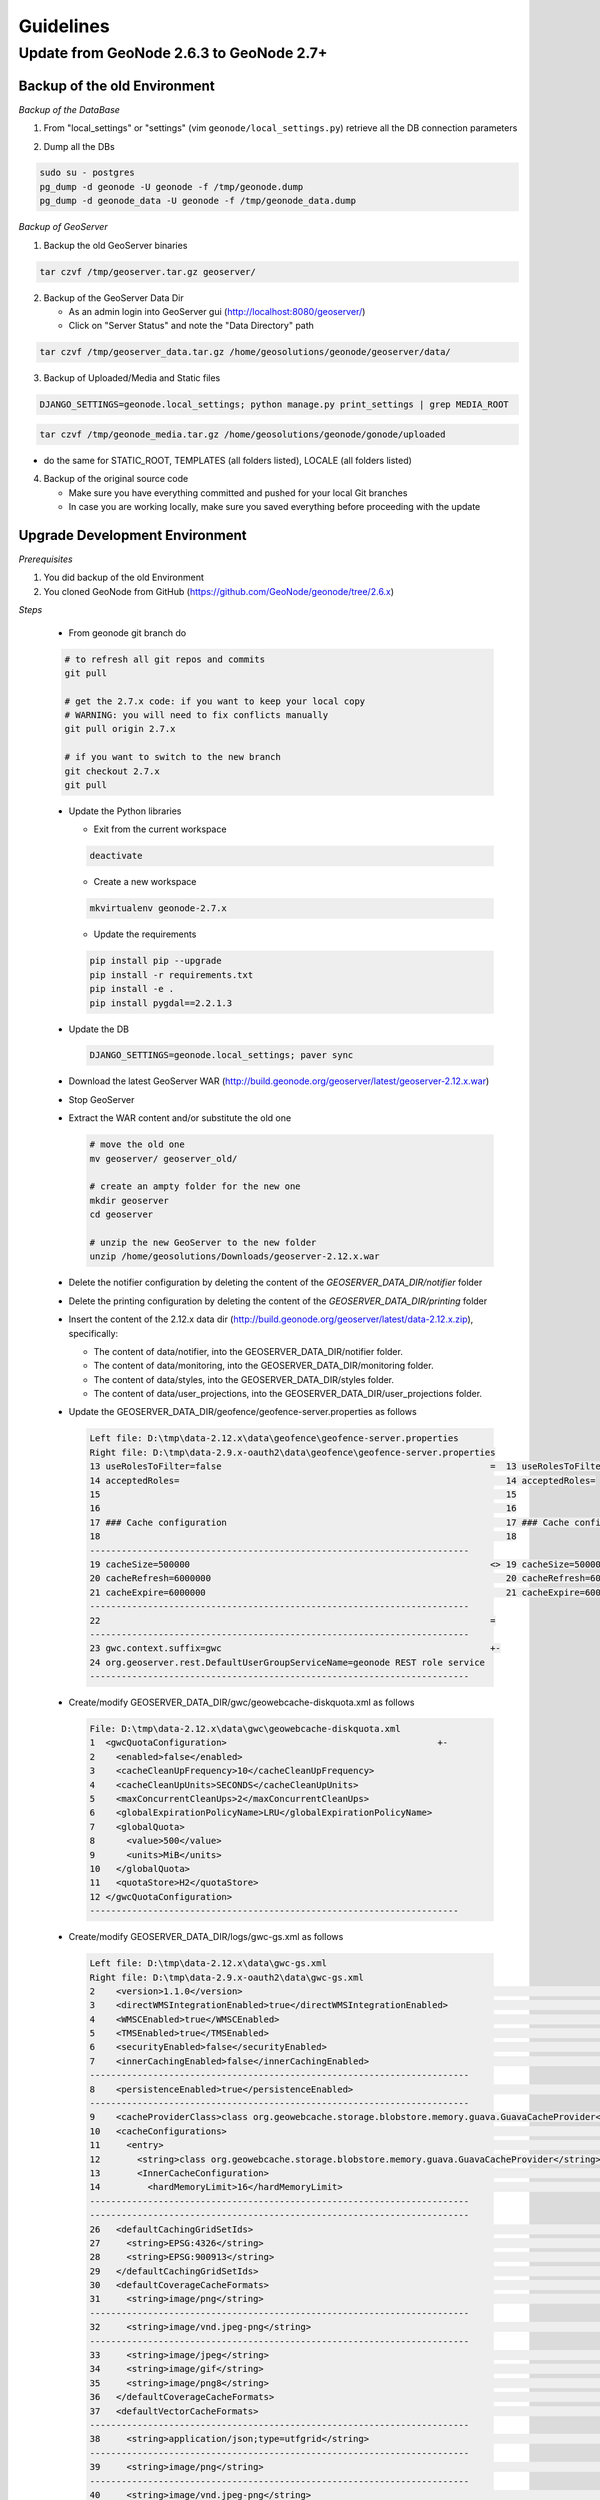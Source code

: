 Guidelines
==========

Update from GeoNode 2.6.3 to GeoNode 2.7+
-----------------------------------------

Backup of the old Environment
^^^^^^^^^^^^^^^^^^^^^^^^^^^^^

*Backup of the DataBase*

1. From "local_settings" or "settings" (vim ``geonode/local_settings.py``) retrieve all the DB connection parameters

.. image:: img/gn_up_0001.png
   :width: 600px

2. Dump all the DBs

.. code-block:: bash

    sudo su - postgres
    pg_dump -d geonode -U geonode -f /tmp/geonode.dump
    pg_dump -d geonode_data -U geonode -f /tmp/geonode_data.dump
   
*Backup of GeoServer*

1. Backup the old GeoServer binaries

.. code-block:: bash

    tar czvf /tmp/geoserver.tar.gz geoserver/
   
2. Backup of the GeoServer Data Dir

   - As an admin login into GeoServer gui (http://localhost:8080/geoserver/)
   - Click on "Server Status" and note the "Data Directory" path
   
.. image:: img/gn_up_0002.png
   :width: 600px

.. code-block:: bash

    tar czvf /tmp/geoserver_data.tar.gz /home/geosolutions/geonode/geoserver/data/
   
3. Backup of Uploaded/Media and Static files

.. code-block:: bash

    DJANGO_SETTINGS=geonode.local_settings; python manage.py print_settings | grep MEDIA_ROOT
   
.. image:: img/gn_up_0003.png
   :width: 600px
   
.. code-block:: bash

    tar czvf /tmp/geonode_media.tar.gz /home/geosolutions/geonode/gonode/uploaded

- do the same for STATIC_ROOT, TEMPLATES (all folders listed), LOCALE (all folders listed)

4. Backup of the original source code

   - Make sure you have everything committed and pushed for your local Git branches
   - In case you are working locally, make sure you saved everything before proceeding with the update
   
Upgrade Development Environment
^^^^^^^^^^^^^^^^^^^^^^^^^^^^^^^

*Prerequisites*

1. You did backup of the old Environment

2. You cloned GeoNode from GitHub (https://github.com/GeoNode/geonode/tree/2.6.x)

*Steps*

    * From geonode git branch do

    .. code-block:: bash
    
          # to refresh all git repos and commits
          git pull
          
          # get the 2.7.x code: if you want to keep your local copy
          # WARNING: you will need to fix conflicts manually
          git pull origin 2.7.x
          
          # if you want to switch to the new branch
          git checkout 2.7.x
          git pull

    * Update the Python libraries

      - Exit from the current workspace
      
      .. code-block:: bash
      
          deactivate
      
      - Create a new workspace
      
      .. code-block:: bash
        
          mkvirtualenv geonode-2.7.x
      
      - Update the requirements
      
      .. code-block:: bash
      
          pip install pip --upgrade
          pip install -r requirements.txt
          pip install -e .
          pip install pygdal==2.2.1.3
        
    * Update the DB
    
      .. code-block:: bash

          DJANGO_SETTINGS=geonode.local_settings; paver sync

    * Download the latest GeoServer WAR (http://build.geonode.org/geoserver/latest/geoserver-2.12.x.war)

      .. image:: img/gn_up_0004.png
         :width: 600px    
    
    * Stop GeoServer
    
    * Extract the WAR content and/or substitute the old one
    
      .. code-block:: bash
      
          # move the old one
          mv geoserver/ geoserver_old/
          
          # create an ampty folder for the new one
          mkdir geoserver
          cd geoserver
          
          # unzip the new GeoServer to the new folder
          unzip /home/geosolutions/Downloads/geoserver-2.12.x.war
      
    * Delete the notifier configuration by deleting the content of the *GEOSERVER_DATA_DIR/notifier* folder
    
    * Delete the printing configuration by deleting the content of the *GEOSERVER_DATA_DIR/printing* folder
    
    * Insert the content of the 2.12.x data dir (http://build.geonode.org/geoserver/latest/data-2.12.x.zip), 
      specifically:
      
      - The content of data/notifier, into the GEOSERVER_DATA_DIR/notifier folder.
      - The content of data/monitoring, into the GEOSERVER_DATA_DIR/monitoring folder.
      - The content of data/styles, into the GEOSERVER_DATA_DIR/styles folder.
      - The content of data/user_projections, into the GEOSERVER_DATA_DIR/user_projections folder.
    
    * Update the GEOSERVER_DATA_DIR/geofence/geofence-server.properties as follows
    
      .. code-block:: diff
      
            Left file: D:\tmp\data-2.12.x\data\geofence\geofence-server.properties
            Right file: D:\tmp\data-2.9.x-oauth2\data\geofence\geofence-server.properties
            13 useRolesToFilter=false                                                   =  13 useRolesToFilter=false
            14 acceptedRoles=                                                              14 acceptedRoles=
            15                                                                             15
            16                                                                             16
            17 ### Cache configuration                                                     17 ### Cache configuration
            18                                                                             18
            ------------------------------------------------------------------------
            19 cacheSize=500000                                                         <> 19 cacheSize=50000
            20 cacheRefresh=6000000                                                        20 cacheRefresh=600000
            21 cacheExpire=6000000                                                         21 cacheExpire=600000
            ------------------------------------------------------------------------
            22                                                                          =
            ------------------------------------------------------------------------
            23 gwc.context.suffix=gwc                                                   +-
            24 org.geoserver.rest.DefaultUserGroupServiceName=geonode REST role service
            ------------------------------------------------------------------------

    * Create/modify GEOSERVER_DATA_DIR/gwc/geowebcache-diskquota.xml as follows
    
      .. code-block:: diff
      
            File: D:\tmp\data-2.12.x\data\gwc\geowebcache-diskquota.xml
            1  <gwcQuotaConfiguration>                                        +-
            2    <enabled>false</enabled>
            3    <cacheCleanUpFrequency>10</cacheCleanUpFrequency>
            4    <cacheCleanUpUnits>SECONDS</cacheCleanUpUnits>
            5    <maxConcurrentCleanUps>2</maxConcurrentCleanUps>
            6    <globalExpirationPolicyName>LRU</globalExpirationPolicyName>
            7    <globalQuota>
            8      <value>500</value>
            9      <units>MiB</units>
            10   </globalQuota>
            11   <quotaStore>H2</quotaStore>
            12 </gwcQuotaConfiguration>
            ----------------------------------------------------------------------

    * Create/modify GEOSERVER_DATA_DIR/logs/gwc-gs.xml as follows
    
      .. code-block:: diff
    
            Left file: D:\tmp\data-2.12.x\data\gwc-gs.xml
            Right file: D:\tmp\data-2.9.x-oauth2\data\gwc-gs.xml
            2    <version>1.1.0</version>                                                                                         =  2    <version>1.1.0</version>
            3    <directWMSIntegrationEnabled>true</directWMSIntegrationEnabled>                                                     3    <directWMSIntegrationEnabled>true</directWMSIntegrationEnabled>
            4    <WMSCEnabled>true</WMSCEnabled>                                                                                     4    <WMSCEnabled>true</WMSCEnabled>
            5    <TMSEnabled>true</TMSEnabled>                                                                                       5    <TMSEnabled>true</TMSEnabled>
            6    <securityEnabled>false</securityEnabled>                                                                            6    <securityEnabled>false</securityEnabled>
            7    <innerCachingEnabled>false</innerCachingEnabled>                                                                    7    <innerCachingEnabled>false</innerCachingEnabled>
            ------------------------------------------------------------------------
            8    <persistenceEnabled>true</persistenceEnabled>                                                                    <> 8    <persistenceEnabled>false</persistenceEnabled>
            ------------------------------------------------------------------------
            9    <cacheProviderClass>class org.geowebcache.storage.blobstore.memory.guava.GuavaCacheProvider</cacheProviderClass> =  9    <cacheProviderClass>class org.geowebcache.storage.blobstore.memory.guava.GuavaCacheProvider</cacheProviderClass>
            10   <cacheConfigurations>                                                                                               10   <cacheConfigurations>
            11     <entry>                                                                                                           11     <entry>
            12       <string>class org.geowebcache.storage.blobstore.memory.guava.GuavaCacheProvider</string>                        12       <string>class org.geowebcache.storage.blobstore.memory.guava.GuavaCacheProvider</string>
            13       <InnerCacheConfiguration>                                                                                       13       <InnerCacheConfiguration>
            14         <hardMemoryLimit>16</hardMemoryLimit>                                                                         14         <hardMemoryLimit>16</hardMemoryLimit>
            ------------------------------------------------------------------------
            ------------------------------------------------------------------------
            26   <defaultCachingGridSetIds>                                                                                       =  26   <defaultCachingGridSetIds>
            27     <string>EPSG:4326</string>                                                                                        27     <string>EPSG:4326</string>
            28     <string>EPSG:900913</string>                                                                                      28     <string>EPSG:900913</string>
            29   </defaultCachingGridSetIds>                                                                                         29   </defaultCachingGridSetIds>
            30   <defaultCoverageCacheFormats>                                                                                       30   <defaultCoverageCacheFormats>
            31     <string>image/png</string>                                                                                        31     <string>image/png</string>
            ------------------------------------------------------------------------
            32     <string>image/vnd.jpeg-png</string>                                                                            +-
            ------------------------------------------------------------------------
            33     <string>image/jpeg</string>                                                                                    =  32     <string>image/jpeg</string>
            34     <string>image/gif</string>                                                                                        33     <string>image/gif</string>
            35     <string>image/png8</string>                                                                                       34     <string>image/png8</string>
            36   </defaultCoverageCacheFormats>                                                                                      35   </defaultCoverageCacheFormats>
            37   <defaultVectorCacheFormats>                                                                                         36   <defaultVectorCacheFormats>
            ------------------------------------------------------------------------
            38     <string>application/json;type=utfgrid</string>                                                                 +-
            ------------------------------------------------------------------------
            39     <string>image/png</string>                                                                                     =  37     <string>image/png</string>
            ------------------------------------------------------------------------
            40     <string>image/vnd.jpeg-png</string>                                                                            +-
            ------------------------------------------------------------------------
            41     <string>image/jpeg</string>                                                                                    =  38     <string>image/jpeg</string>
            42     <string>image/gif</string>                                                                                        39     <string>image/gif</string>
            43     <string>image/png8</string>                                                                                       40     <string>image/png8</string>
            44   </defaultVectorCacheFormats>                                                                                        41   </defaultVectorCacheFormats>
            45   <defaultOtherCacheFormats>                                                                                          42   <defaultOtherCacheFormats>
            46     <string>image/png</string>                                                                                        43     <string>image/png</string>
            ------------------------------------------------------------------------
                                                                                                                                  -+ 44     <string>image/jpeg</string>
                                                                                                                                     45     <string>image/gif</string>
                                                                                                                                     46     <string>image/png8</string>
            ------------------------------------------------------------------------
            47   </defaultOtherCacheFormats>                                                                                      =  47   </defaultOtherCacheFormats>
            48 </GeoServerGWCConfig>                                                                                                 48 </GeoServerGWCConfig>
            ------------------------------------------------------------------------

    
    * Create/modify GEOSERVER_DATA_DIR/logs/QUIET_LOGGING.properties as follows
    
      .. code-block:: python
    
            ## This log4j configuration file needs to stay here, and is used as the default logging setup
            ## during data_dir upgrades and in case the chosen logging config isn't available.
            ##
            ## As GeoTools uses java.util.logging logging instead of log4j, GeoServer makes
            ## the following mappings to adjust the log4j levels specified in this file to
            ## the GeoTools logging system:
            ##
            ## Log4J Level          java.util.logging Level
            ## --------------------------------------------
            ## ALL                   FINEST
            ## TRACE                 FINER
            ## DEBUG                 FINE (includes CONFIG)
            ## INFO                  INFO
            ## ERROR/ERROR            ERRORING
            ## ERROR                 SEVERE
            ## OFF                   OFF

            log4j.rootLogger=OFF, stdout

            log4j.appender.stdout=org.apache.log4j.ConsoleAppender
            log4j.appender.stdout.layout=org.apache.log4j.PatternLayout
            log4j.appender.stdout.layout.ConversionPattern=%d{dd MMM HH:mm:ss} %p [%c{2}] - %m%n
        
    * Create/modify GEOSERVER_DATA_DIR/logs/TEST_LOGGING.properties as follows
    
      .. code-block:: python
    
            ## This log4j configuration file needs to stay here, and is used as the default logging setup
            ## during data_dir upgrades and in case the chosen logging config isn't available.
            ##
            ## As GeoTools uses java.util.logging logging instead of log4j, GeoServer makes
            ## the following mappings to adjust the log4j levels specified in this file to
            ## the GeoTools logging system:
            ##
            ## Log4J Level          java.util.logging Level
            ## --------------------------------------------
            ## ALL                   FINEST
            ## TRACE                 FINER
            ## DEBUG                 FINE (includes CONFIG)
            ## INFO                  INFO
            ## ERROR/ERROR            ERRORING
            ## ERROR                 SEVERE
            ## OFF                   OFF

            log4j.rootLogger=ERROR, stdout

            log4j.appender.stdout=org.apache.log4j.ConsoleAppender
            log4j.appender.stdout.layout=org.apache.log4j.PatternLayout
            log4j.appender.stdout.layout.ConversionPattern=%d{dd MMM HH:mm:ss} %p [%c{2}] - %m%n

            GEOTOOLS_DEVELOPER_LOGGING.properties

            log4j.category.org.geotools=ERROR
            log4j.category.org.geotools.factory=ERROR
            log4j.category.org.geoserver=ERROR
            log4j.category.org.vfny.geoserver=ERROR

            log4j.category.org.springframework=ERROR

            # wicket tester
            log4j.category.org.apache.wicket.util.tester=INFO
        
    * Delete old security configuration files, in particular delete the following folders:
    
      .. code-block:: bash
      
            - GEOSERVER_DATA_DIR/security/auth/geonodeAuthProvider
            - GEOSERVER_DATA_DIR/security/filter/geonodeAnonymousFilter
            - GEOSERVER_DATA_DIR/security/filter/geonodeCookieFilter
        
    * Update/modify the GEOSERVER_DATA_DIR/security as follows
    
        - ./filter/geonode-oauth2/config.xml
        
            .. code-block:: diff
        
                Left file: D:\tmp\data-2.12.x\data\security\filter\geonode-oauth2\config.xml
                Right file: D:\tmp\data-2.9.x-oauth2\data\security\filter\geonode-oauth2\config.xml
                17   <!-- GeoServer Public URL -->                                                                                                                                    17   <!-- GeoServer Public URL -->
                ------------------------------------------------------------------------
                18   <redirectUri>http://localhost:8080/geoserver/index.html</redirectUri>                                                                                         <> 18   <redirectUri>http://localhost:8080/geoserver</redirectUri>
                ------------------------------------------------------------------------

        - ./role/geonode REST role service/config.xml
        
            .. code-block:: diff
        
                Left file: D:\tmp\data-2.12.x\data\security\role\geonode REST role service\config.xml
                Right file: D:\tmp\data-2.9.x-oauth2\data\security\role\geonode REST role service\config.xml
                12   <adminRoleJSONPath>$.adminRole</adminRoleJSONPath>                                       13   <adminRoleJSONPath>$.adminRole</adminRoleJSONPath>
                ------------------------------------------------------------------------
                13   <usersJSONPath>$.users[?(@.username==&apos;${username}&apos;)].groups</usersJSONPath> <> 14   <usersJSONPath>$.users[0].groups</usersJSONPath>
                14   <cacheConcurrencyLevel>4</cacheConcurrencyLevel>
                15   <cacheMaximumSize>60000</cacheMaximumSize>
                16   <cacheExpirationTime>60000</cacheExpirationTime>
                ------------------------------------------------------------------------
                17 </authKeyRESTRoleService>                                                               =  15 </authKeyRESTRoleService>
                ------------------------------------------------------------------------

        - ./config.xml
        
            .. code-block:: diff
            
                Left file: D:\tmp\data-2.12.x\data\security\config.xml
                Right file: D:\tmp\data-2.9.x-oauth2\data\security\config.xml
                                                                                                                                                                                                                                                                                               -+ 2    <roleServiceName>geonode REST role service</roleServiceName>
                ------------------------------------------------------------------------
                ------------------------------------------------------------------------
                27     <filters name="gwc" class="org.geoserver.security.ServiceLoginFilterChain" interceptorName="restInterceptor" exceptionTranslationName="exception" path="/gwc/**" disabled="false" allowSessionCreation="false" ssl="false" matchHTTPMethod="false">                     <> 28     <filters name="gwc" class="org.geoserver.security.ServiceLoginFilterChain" interceptorName="restInterceptor" exceptionTranslationName="exception" path="/gwc/rest/**" disabled="false" allowSessionCreation="false" ssl="false" matchHTTPMethod="false">
                ------------------------------------------------------------------------
                ------------------------------------------------------------------------
                30       <filter>anonymous</filter>                                                                                                                                                                                                                                            +-
                31     </filters>
                32     <filters name="geofence-rest" class="org.geoserver.security.ServiceLoginFilterChain" interceptorName="restInterceptor" exceptionTranslationName="exception" path="/geofence/rest/**" disabled="false" allowSessionCreation="false" ssl="false" matchHTTPMethod="false">
                33       <filter>basic</filter>
                34       <filter>geonode-oauth2</filter>
                35       <filter>anonymous</filter>
                36     </filters>
                37     <filters name="geofence" class="org.geoserver.security.ServiceLoginFilterChain" interceptorName="interceptor" exceptionTranslationName="exception" path="/geofence/**" disabled="false" allowSessionCreation="false" ssl="false" matchHTTPMethod="false">
                38       <filter>basic</filter>
                39       <filter>geonode-oauth2</filter>
                40       <filter>anonymous</filter>
                ------------------------------------------------------------------------
                ------------------------------------------------------------------------
                52   <bruteForcePrevention>                                                                                                                                                                                                                                                    +-
                53     <enabled>true</enabled>
                54     <minDelaySeconds>1</minDelaySeconds>
                55     <maxDelaySeconds>5</maxDelaySeconds>
                56     <maxBlockedThreads>100</maxBlockedThreads>
                57     <whitelistedMasks>
                58       <string>127.0.0.1</string>
                59     </whitelistedMasks>
                60   </bruteForcePrevention>
                ------------------------------------------------------------------------

        - ./rest.properties
        
            .. code-block:: diff
        
                Left file: D:\tmp\data-2.12.x\data\security\rest.properties
                Right file: D:\tmp\data-2.9.x-oauth2\data\security\rest.properties
                ------------------------------------------------------------------------
                18 /rest/monitor/*;GET=ROLE_ADMINISTRATOR                                                             +-
                19 /geofence/rest/*;GET,POST,DELETE,PUT=ROLE_ADMINISTRATOR
                ------------------------------------------------------------------------
                ------------------------------------------------------------------------
                21 /**;POST,DELETE,PUT=ROLE_AUTHENTICATED                                                             <> 4 /**;POST,DELETE,PUT=ROLE_ADMINISTRATOR
                ------------------------------------------------------------------------
    
    .. note:: In case of dubts you can always try to do a "diff" between your old GEOSERVER_DATA_DIR and http://build.geonode.org/geoserver/latest/data-2.12.x.zip
    
    * Update/tweak GeoNode settings.py
    
        - Add LOGIN_REDIRECT_URL
        
            .. code-block:: python
        
                LOGIN_REDIRECT_URL = '/'
        
        - Modify INSTALLED_APPS as follows
        
            .. code-block:: diff

                Left file: D:\work\code\python\geonode\geonode-2.7.x\geonode\settings.py
                Right file: D:\work\code\python\geonode\geonode-2.6.x\geonode\settings.py
                281     # GeoServer Apps                                  =  269     # GeoServer Apps
                282     # Geoserver needs to come last because               270     # Geoserver needs to come last because
                283     # it's signals may rely on other apps' signals.      271     # it's signals may rely on other apps' signals.
                284     'geonode.geoserver',                                 272     'geonode.geoserver',
                285     'geonode.upload',                                    273     'geonode.upload',
                286     'geonode.tasks',                                     274     'geonode.tasks',
                ------------------------------------------------------------------------
                287     'geonode.messaging',                              +-
                ------------------------------------------------------------------------
                288                                                       =  275
                289 )                                                        276 )
                290                                                          277
                291 GEONODE_CONTRIB_APPS = (                                 278 GEONODE_CONTRIB_APPS = (
                292     # GeoNode Contrib Apps                               279     # GeoNode Contrib Apps
                ------------------------------------------------------------------------
                293     # 'geonode.contrib.dynamic',                      <> 280     'geonode.contrib.dynamic',
                294     # 'geonode.contrib.exif',                            281     'geonode.contrib.exif',
                295     # 'geonode.contrib.favorite',                        282     'geonode.contrib.favorite',
                296     # 'geonode.contrib.geogig',                          283     'geonode.contrib.geogig',
                297     # 'geonode.contrib.geosites',                        284     'geonode.contrib.geosites',
                298     # 'geonode.contrib.nlp',                             285     'geonode.contrib.nlp',
                299     # 'geonode.contrib.slack',                           286     'geonode.contrib.slack',
                ------------------------------------------------------------------------
                300     # 'geonode.contrib.createlayer',                  =
                301     # 'geonode.contrib.datastore_shards',
                ------------------------------------------------------------------------
                302     'geonode.contrib.metadataxsl',                    <> 287     'geonode.contrib.metadataxsl'
                303     'geonode.contrib.api_basemaps',
                304     'geonode.contrib.ows_api',
                ------------------------------------------------------------------------
                305 )                                                     =  288 )
                306                                                          289
                307 # Uncomment the following line to enable contrib apps    290 # Uncomment the following line to enable contrib apps
                ------------------------------------------------------------------------
                308 GEONODE_APPS = GEONODE_CONTRIB_APPS + GEONODE_APPS    <> 291 # GEONODE_APPS = GEONODE_APPS + GEONODE_CONTRIB_APPS
                ------------------------------------------------------------------------
                309                                                       =  292
                310 INSTALLED_APPS = (                                       293 INSTALLED_APPS = (
                311                                                          294
                312     'modeltranslation',                                  295     'modeltranslation',
                313                                                          296
                314     # Boostrap admin theme                               297     # Boostrap admin theme
                ------------------------------------------------------------------------
                ------------------------------------------------------------------------
                334     'taggit',                                         =  317     'taggit',
                335     'treebeard',                                         318     'treebeard',
                336     'friendlytagloader',                                 319     'friendlytagloader',
                337     'geoexplorer',                                       320     'geoexplorer',
                338     'leaflet',                                           321     'leaflet',
                339     'django_extensions',                                 322     'django_extensions',
                ------------------------------------------------------------------------
                340     'django_basic_auth',                              <> 323     #'geonode-client',
                ------------------------------------------------------------------------
                341     # 'haystack',                                     =  324     # 'haystack',
                342     'autocomplete_light',                                325     'autocomplete_light',
                343     'mptt',                                              326     'mptt',
                344     # 'modeltranslation',                                327     # 'modeltranslation',
                345     # 'djkombu',                                         328     # 'djkombu',
                ------------------------------------------------------------------------
                346     # 'djcelery',                                     <> 329     'djcelery',
                ------------------------------------------------------------------------
                347     # 'kombu.transport.django',                       =  330     # 'kombu.transport.django',
                348
                349     'storages',                                          331     'storages',
                ------------------------------------------------------------------------
                350     'floppyforms',                                    +-
                ------------------------------------------------------------------------
                351                                                       =  332
                352     # Theme                                              333     # Theme
                ------------------------------------------------------------------------
                                                                          -+ 334     "pinax_theme_bootstrap_account",
                ------------------------------------------------------------------------
                353     "pinax_theme_bootstrap",                          =  335     "pinax_theme_bootstrap",
                354     'django_forms_bootstrap',                            336     'django_forms_bootstrap',
                355                                                          337
                356     # Social                                             338     # Social
                357     'account',                                           339     'account',
                358     'avatar',                                            340     'avatar',
                ------------------------------------------------------------------------
                ------------------------------------------------------------------------
                364     'actstream',                                      =  345     'actstream',
                365     'user_messages',                                     346     'user_messages',
                366     'tastypie',                                          347     'tastypie',
                367     'polymorphic',                                       348     'polymorphic',
                368     'guardian',                                          349     'guardian',
                369     'oauth2_provider',                                   350     'oauth2_provider',
                ------------------------------------------------------------------------
                370     'corsheaders',                                    +-
                ------------------------------------------------------------------------
                371                                                       =  351
                ------------------------------------------------------------------------
                372     'invitations',                                    +-
                ------------------------------------------------------------------------
                373 ) + GEONODE_APPS                                      =  352 ) + GEONODE_APPS
                ------------------------------------------------------------------------

        - Add MONITORING flags as follows
        
            .. code-block:: python
            
                MONITORING_ENABLED = False

                # how long monitoring data should be stored
                MONITORING_DATA_TTL = timedelta(days=7)

                # this will disable csrf check for notification config views,
                # use with caution - for dev purpose only
                MONITORING_DISABLE_CSRF = False
            
        - Update LOGGING handlers as follows
        
            .. code-block:: diff
            
                Left file: D:\work\code\python\geonode\geonode-2.7.x\geonode\settings.py
                Right file: D:\work\code\python\geonode\geonode-2.6.x\geonode\settings.py
                396     'filters': {                                          =  366     'filters': {
                397         'require_debug_false': {                             367         'require_debug_false': {
                398             '()': 'django.utils.log.RequireDebugFalse'       368             '()': 'django.utils.log.RequireDebugFalse'
                399         }                                                    369         }
                400     },                                                       370     },
                401     'handlers': {                                            371     'handlers': {
                ------------------------------------------------------------------------
                                                                              -+ 372         'null': {
                                                                                 373             'level': 'ERROR',
                                                                                 374             'class': 'django.utils.log.NullHandler',
                                                                                 375         },
                ------------------------------------------------------------------------
                402         'console': {                                      =  376         'console': {
                403             'level': 'ERROR',                                377             'level': 'ERROR',
                404             'class': 'logging.StreamHandler',                378             'class': 'logging.StreamHandler',
                405             'formatter': 'simple'                            379             'formatter': 'simple'
                406         },                                                   380         },
                407         'mail_admins': {                                     381         'mail_admins': {
                ------------------------------------------------------------------------
                ------------------------------------------------------------------------
                410         }                                                 =  384         }
                411     },                                                       385     },
                412     "loggers": {                                             386     "loggers": {
                413         "django": {                                          387         "django": {
                414             "handlers": ["console"], "level": "ERROR", },    388             "handlers": ["console"], "level": "ERROR", },
                415         "geonode": {                                         389         "geonode": {
                ------------------------------------------------------------------------
                416             "handlers": ["console"], "level": "ERROR", }, +-
                417         "geonode.qgis_server": {
                ------------------------------------------------------------------------
                418             "handlers": ["console"], "level": "ERROR", }, =  390             "handlers": ["console"], "level": "ERROR", },
                419         "gsconfig.catalog": {                                391         "gsconfig.catalog": {
                420             "handlers": ["console"], "level": "ERROR", },    392             "handlers": ["console"], "level": "ERROR", },
                421         "owslib": {                                          393         "owslib": {
                422             "handlers": ["console"], "level": "ERROR", },    394             "handlers": ["console"], "level": "ERROR", },
                423         "pycsw": {                                           395         "pycsw": {
                424             "handlers": ["console"], "level": "ERROR", },    396             "handlers": ["console"], "level": "ERROR", },
                425     },                                                       397     },
                426 }                                                            398 }
                ------------------------------------------------------------------------

        - Update MIDDLEWARE and SECURITY flags as follows
        
            .. code-block:: diff
        
                Left file: D:\work\code\python\geonode\geonode-2.7.x\geonode\settings.py
                Right file: D:\work\code\python\geonode\geonode-2.6.x\geonode\settings.py
                458 MIDDLEWARE_CLASSES = (                                                          =  430 MIDDLEWARE_CLASSES = (
                ------------------------------------------------------------------------
                459     'corsheaders.middleware.CorsMiddleware',                                    +-
                ------------------------------------------------------------------------
                460     'django.middleware.common.CommonMiddleware',                                =  431     'django.middleware.common.CommonMiddleware',
                461     'django.contrib.sessions.middleware.SessionMiddleware',                        432     'django.contrib.sessions.middleware.SessionMiddleware',
                462     'django.contrib.messages.middleware.MessageMiddleware',                        433     'django.contrib.messages.middleware.MessageMiddleware',
                463                                                                                    434
                464     # The setting below makes it possible to serve different languages per         435     # The setting below makes it possible to serve different languages per
                465     # user depending on things like headers in HTTP requests.                      436     # user depending on things like headers in HTTP requests.
                ------------------------------------------------------------------------
                ------------------------------------------------------------------------
                467     'pagination.middleware.PaginationMiddleware',                               =  438     'pagination.middleware.PaginationMiddleware',
                468     'django.middleware.csrf.CsrfViewMiddleware',                                   439     'django.middleware.csrf.CsrfViewMiddleware',
                469     'django.contrib.auth.middleware.AuthenticationMiddleware',                     440     'django.contrib.auth.middleware.AuthenticationMiddleware',
                470     'django.middleware.clickjacking.XFrameOptionsMiddleware',                      441     'django.middleware.clickjacking.XFrameOptionsMiddleware',
                471                                                                                    442
                472     # Security settings
                ------------------------------------------------------------------------
                473     'django.middleware.security.SecurityMiddleware',                            +-
                ------------------------------------------------------------------------
                474                                                                                 =
                475     # This middleware allows to print private layers for the users that have       443     # This middleware allows to print private layers for the users that have
                476     # the permissions to view them.                                                444     # the permissions to view them.
                477     # It sets temporary the involved layers as public before restoring the         445     # It sets temporary the involved layers as public before restoring the
                478     # permissions.                                                                 446     # permissions.
                479     # Beware that for few seconds the involved layers are public there could be    447     # Beware that for few seconds the involved layers are public there could be
                ------------------------------------------------------------------------
                ------------------------------------------------------------------------
                485     # django-oauth-toolkit.                                                     =
                486     'django.contrib.auth.middleware.SessionAuthenticationMiddleware',              453     'django.contrib.auth.middleware.SessionAuthenticationMiddleware',
                487     'oauth2_provider.middleware.OAuth2TokenMiddleware',                            454     'oauth2_provider.middleware.OAuth2TokenMiddleware',
                488 )                                                                                  455 )
                489                                                                                    456
                490 # Security stuff
                ------------------------------------------------------------------------
                491 MIDDLEWARE_CLASSES += ('django.middleware.security.SecurityMiddleware',)        +-
                492 SESSION_COOKIE_SECURE = False
                493 CSRF_COOKIE_SECURE = False
                494 CSRF_COOKIE_HTTPONLY = False
                495 X_FRAME_OPTIONS = 'DENY'
                496 SECURE_CONTENT_TYPE_NOSNIFF = True
                497 SECURE_BROWSER_XSS_FILTER = True
                498 SECURE_SSL_REDIRECT = False
                499 SECURE_HSTS_SECONDS = 3600
                500 SECURE_HSTS_INCLUDE_SUBDOMAINS = True
                ------------------------------------------------------------------------
                501                                                                                 =  457
                502 # Replacement of default authentication backend in order to support                458 # Replacement of default authentication backend in order to support
                503 # permissions per object.                                                          459 # permissions per object.
                504 AUTHENTICATION_BACKENDS = (                                                        460 AUTHENTICATION_BACKENDS = (
                505     'oauth2_provider.backends.OAuth2Backend',                                      461     'oauth2_provider.backends.OAuth2Backend',
                506     'django.contrib.auth.backends.ModelBackend',                                   462     'django.contrib.auth.backends.ModelBackend',
                ------------------------------------------------------------------------
                ------------------------------------------------------------------------
                529 # Whether the uplaoded resources should be public and downloadable by default   =  485 # Whether the uplaoded resources should be public and downloadable by default
                530 # or not                                                                           486 # or not
                531 DEFAULT_ANONYMOUS_VIEW_PERMISSION = strtobool(                                     487 DEFAULT_ANONYMOUS_VIEW_PERMISSION = strtobool(
                532     os.getenv('DEFAULT_ANONYMOUS_VIEW_PERMISSION', 'True')                         488     os.getenv('DEFAULT_ANONYMOUS_VIEW_PERMISSION', 'True')
                533 )                                                                                  489 )
                534 DEFAULT_ANONYMOUS_DOWNLOAD_PERMISSION = strtobool(                                 490 DEFAULT_ANONYMOUS_DOWNLOAD_PERMISSION = strtobool(
                ------------------------------------------------------------------------
                535     os.getenv('DEFAULT_ANONYMOUS_DOWNLOAD_PERMISSION', 'True')                  <> 491     os.getenv('DEFAULT_ANONYMOUS_VIEW_PERMISSION', 'True')
                ------------------------------------------------------------------------
                536 )                                                                               =  492 )
                537                                                                                    493
                538 #                                                                                  494 #
                539 # Settings for default search size                                                 495 # Settings for default search size
                540 #                                                                                  496 #
                541 DEFAULT_SEARCH_SIZE = int(os.getenv('DEFAULT_SEARCH_SIZE', '10'))                  497 DEFAULT_SEARCH_SIZE = int(os.getenv('DEFAULT_SEARCH_SIZE', '10'))
                ------------------------------------------------------------------------
                ------------------------------------------------------------------------
                565     'USE_JSONFIELD': True,                                                      =  521     'USE_JSONFIELD': True,
                566     'GFK_FETCH_DEPTH': 1,                                                          522     'GFK_FETCH_DEPTH': 1,
                567 }                                                                                  523 }
                568                                                                                    524
                569
                570 # prevent signing up by default                                                    525 # Settings for Social Apps
                ------------------------------------------------------------------------
                571 ACCOUNT_OPEN_SIGNUP = True                                                      <> 526 REGISTRATION_OPEN = strtobool(os.getenv('REGISTRATION_OPEN', 'False'))
                ------------------------------------------------------------------------
                572                                                                                 =
                573 ACCOUNT_EMAIL_CONFIRMATION_EMAIL = strtobool(                                      527 ACCOUNT_EMAIL_CONFIRMATION_EMAIL = strtobool(
                574     os.getenv('ACCOUNT_EMAIL_CONFIRMATION_EMAIL', 'False')                         528     os.getenv('ACCOUNT_EMAIL_CONFIRMATION_EMAIL', 'False')
                575 )                                                                                  529 )
                576 ACCOUNT_EMAIL_CONFIRMATION_REQUIRED = strtobool(                                   530 ACCOUNT_EMAIL_CONFIRMATION_REQUIRED = strtobool(
                577     os.getenv('ACCOUNT_EMAIL_CONFIRMATION_REQUIRED', 'False')                      531     os.getenv('ACCOUNT_EMAIL_CONFIRMATION_REQUIRED', 'False')
                578 )                                                                                  532 )
                579 ACCOUNT_APPROVAL_REQUIRED = strtobool(                                             533 ACCOUNT_APPROVAL_REQUIRED = strtobool(
                580     os.getenv('ACCOUNT_APPROVAL_REQUIRED', 'False')                                534     os.getenv('ACCOUNT_APPROVAL_REQUIRED', 'False')
                581 )                                                                                  535 )
                ------------------------------------------------------------------------

        - Update the Uploader Settings as follows
        
            .. code-block:: python
                
                UPLOADER = {
                    'BACKEND': 'geonode.rest',
                    'OPTIONS': {
                        'TIME_ENABLED': False,
                        'MOSAIC_ENABLED': False,
                        'GEOGIG_ENABLED': False,
                    },
                    'SUPPORTED_CRS': [
                        'EPSG:4326',
                        'EPSG:3785',
                        'EPSG:3857',
                        'EPSG:900913',
                        'EPSG:32647',
                        'EPSG:32736'
                    ],
                    'SUPPORTED_EXT': [
                        '.shp',
                        '.csv',
                        '.kml',
                        '.kmz',
                        '.json',
                        '.geojson',
                        '.tif',
                        '.tiff',
                        '.geotiff',
                        '.gml',
                        '.xml'
                    ]
                }
        
        - Update/modify NOTIFICATIONS settings as follows
        
            .. code-block:: diff
        
                Left file: D:\work\code\python\geonode\geonode-2.7.x\geonode\settings.py
                Right file: D:\work\code\python\geonode\geonode-2.6.x\geonode\settings.py
                1099 # notification settings                                            =
                ------------------------------------------------------------------------
                1100 NOTIFICATION_ENABLED = True or TEST                                +-
                1101 PINAX_NOTIFICATIONS_LANGUAGE_MODEL = "account.Account"
                ------------------------------------------------------------------------
                1102                                                                    =
                1103 # notifications backends
                ------------------------------------------------------------------------
                1104 _EMAIL_BACKEND = "pinax.notifications.backends.email.EmailBackend" +-
                1105 PINAX_NOTIFICATIONS_BACKENDS = [
                1106     ("email", _EMAIL_BACKEND),
                1107 ]
                ------------------------------------------------------------------------
                1108                                                                    =
                1109 # Queue non-blocking notifications.                                   969 # Queue non-blocking notifications.
                ------------------------------------------------------------------------
                1110 PINAX_NOTIFICATIONS_QUEUE_ALL = False                              <> 970 NOTIFICATION_QUEUE_ALL = False
                1111 PINAX_NOTIFICATIONS_LOCK_WAIT_TIMEOUT = -1
                ------------------------------------------------------------------------
                1112                                                                    =  971
                1113 # explicitly define NOTIFICATION_LOCK_LOCATION
                1114 # NOTIFICATION_LOCK_LOCATION = <path>
                1115
                1116 # pinax.notifications
                1117 # or notification                                                     972 # notification settings
                ------------------------------------------------------------------------
                1118 NOTIFICATIONS_MODULE = 'pinax.notifications'                       <> 973 NOTIFICATION_LANGUAGE_MODULE = "account.Account"
                ------------------------------------------------------------------------
                1119                                                                    =
                1120 # set to true to have multiple recipients in /message/create/
                ------------------------------------------------------------------------
                1121 USER_MESSAGES_ALLOW_MULTIPLE_RECIPIENTS = False                    +-
                ------------------------------------------------------------------------
                1122                                                                    =
                ------------------------------------------------------------------------
                1123 if NOTIFICATION_ENABLED:                                           +-
                1124     if NOTIFICATIONS_MODULE not in INSTALLED_APPS:
                1125         INSTALLED_APPS += (NOTIFICATIONS_MODULE, )
                ------------------------------------------------------------------------

        - Update/modify CELERY settings as follows
        
            .. code-block:: diff
        
                Left file: D:\work\code\python\geonode\geonode-2.7.x\geonode\settings.py
                Right file: D:\work\code\python\geonode\geonode-2.6.x\geonode\settings.py
                1127 # async signals can be the same as broker url                              =
                1128 # but they should have separate setting anyway
                1129 # use amqp:// for local rabbitmq server
                ------------------------------------------------------------------------
                1130 ASYNC_SIGNALS_BROKER_URL = 'memory://'                                     +-
                ------------------------------------------------------------------------
                1131                                                                            =
                ------------------------------------------------------------------------
                1132 CELERY_BROKER_URL = os.getenv('BROKER_URL', "amqp://")                     <> 974 BROKER_URL = os.getenv('BROKER_URL', "django://")
                                                                                                   975 CELERY_ALWAYS_EAGER = True
                                                                                                   976 CELERY_EAGER_PROPAGATES_EXCEPTIONS = True
                                                                                                   977 CELERY_IGNORE_RESULT = True
                                                                                                   978 CELERY_SEND_EVENTS = False
                ------------------------------------------------------------------------
                1133 CELERY_RESULT_BACKEND = None                                               =  979 CELERY_RESULT_BACKEND = None
                ------------------------------------------------------------------------
                1134 CELERY_TASK_ALWAYS_EAGER = True  # set this to False in order to run async +-
                1135 CELERY_TASK_IGNORE_RESULT = True
                1136 CELERY_TASK_DEFAULT_QUEUE = "default"
                1137 CELERY_TASK_DEFAULT_EXCHANGE = "default"
                1138 CELERY_TASK_DEFAULT_EXCHANGE_TYPE = "direct"
                1139 CELERY_TASK_DEFAULT_ROUTING_KEY = "default"
                1140 CELERY_TASK_CREATE_MISSING_QUEUES = True
                ------------------------------------------------------------------------
                1141 CELERY_TASK_RESULT_EXPIRES = 1                                             =  980 CELERY_TASK_RESULT_EXPIRES = 1
                ------------------------------------------------------------------------
                1142 CELERY_WORKER_DISABLE_RATE_LIMITS = True                                   <> 981 CELERY_DISABLE_RATE_LIMITS = True
                                                                                                   982 CELERY_DEFAULT_QUEUE = "default"
                                                                                                   983 CELERY_DEFAULT_EXCHANGE = "default"
                                                                                                   984 CELERY_DEFAULT_EXCHANGE_TYPE = "direct"
                1143 CELERY_WORKER_SEND_TASK_EVENTS = False                                        985 CELERY_DEFAULT_ROUTING_KEY = "default"
                1144                                                                               986 CELERY_CREATE_MISSING_QUEUES = True
                1145 CELERY_QUEUES = [                                                             987 CELERY_IMPORTS = (
                1146     Queue('default', routing_key='default'),                                  988     'geonode.tasks.deletion',
                1147     Queue('cleanup', routing_key='cleanup'),
                1148     Queue('update', routing_key='update'),                                    989     'geonode.tasks.update',
                1149     Queue('email', routing_key='email'),                                      990     'geonode.tasks.email'
                1150 ]                                                                             991 )
                ------------------------------------------------------------------------

                1177                           =  1018
                1178                              1019
                --------------------------------------------------------------
                1179 # djcelery.setup_loader() <> 1020 djcelery.setup_loader()
                --------------------------------------------------------------
                1180                           =  1021
                --------------------------------------------------------------

        - Additional/new Geonode behavior settings
        
            .. code-block:: python
            
                DISPLAY_SOCIAL = strtobool(os.getenv('DISPLAY_SOCIAL', 'True'))
                DISPLAY_COMMENTS = strtobool(os.getenv('DISPLAY_COMMENTS', 'True'))
                DISPLAY_RATINGS = strtobool(os.getenv('DISPLAY_RATINGS', 'True'))
                DISPLAY_WMS_LINKS = strtobool(os.getenv('DISPLAY_WMS_LINKS', 'True'))
                
                # Number of results per page listed in the GeoNode search pages
                CLIENT_RESULTS_LIMIT = int(os.getenv('CLIENT_RESULTS_LIMIT', '20'))

                # Number of items returned by the apis 0 equals no limit
                API_LIMIT_PER_PAGE = int(os.getenv('API_LIMIT_PER_PAGE', '200'))
                API_INCLUDE_REGIONS_COUNT = strtobool(
                    os.getenv('API_INCLUDE_REGIONS_COUNT', 'False'))
                # Make Free-Text Kaywords writable from users or read-only
                # - if True only admins can edit free-text kwds from admin dashboard
                FREETEXT_KEYWORDS_READONLY = False

                # Each uploaded Layer must be approved by an Admin before becoming visible
                ADMIN_MODERATE_UPLOADS = False

                # add following lines to your local settings to enable monitoring
                if MONITORING_ENABLED:
                    if 'geonode.contrib.monitoring' not in INSTALLED_APPS:
                        INSTALLED_APPS += ('geonode.contrib.monitoring',)
                    if 'geonode.contrib.monitoring.middleware.MonitoringMiddleware' not in MIDDLEWARE_CLASSES:
                        MIDDLEWARE_CLASSES += \
                            ('geonode.contrib.monitoring.middleware.MonitoringMiddleware',)

                GEOIP_PATH = os.path.join(PROJECT_ROOT, 'GeoIPCities.dat')
                # If this option is enabled, Resources belonging to a Group won't be
                # visible by others
                GROUP_PRIVATE_RESOURCES = False

                # If this option is enabled, Groups will become strictly Mandatory on
                # Metadata Wizard
                GROUP_MANDATORY_RESOURCES = False

                # A boolean which specifies wether to display the email in user's profile
                SHOW_PROFILE_EMAIL = False

                # Enables cross origin requests for geonode-client
                MAP_CLIENT_USE_CROSS_ORIGIN_CREDENTIALS = strtobool(os.getenv(
                    'MAP_CLIENT_USE_CROSS_ORIGIN_CREDENTIALS',
                    'False'
                ))

        - Update/modify THUMBNAIL GENERATOR
        
            .. code-block:: diff
            
                Left file: D:\work\code\python\geonode\geonode-2.7.x\geonode\settings.py
                Right file: D:\work\code\python\geonode\geonode-2.6.x\geonode\settings.py
                1284                                                                          =
                1285 # Choose thumbnail generator -- this is the default generator               1077 # Choose thumbnail generator -- this is the default generator
                ------------------------------------------------------------------------
                1286 THUMBNAIL_GENERATOR = "geonode.layers.utils.create_gs_thumbnail_geonode" <> 1078 THUMBNAIL_GENERATOR = "geonode.geoserver.helpers.create_gs_thumbnail_geonode"
                ------------------------------------------------------------------------

            
     * Update/tweak GeoNode local_settings (for GeoServer)
     
        .. code-block:: diff
        
            Left file: D:\work\code\python\geonode\geonode-2.7.x\geonode\local_settings.py.geoserver.sample
            Right file: D:\work\code\python\geonode\geonode-2.6.x\geonode\local_settings.py.geoserver.sample
            21  import os                                                                                                            =  21  import os
            ------------------------------------------------------------------------
            22  from geonode.settings import *                                                                                       +-
            ------------------------------------------------------------------------
            23                                                                                                                       =  22
            24  PROJECT_ROOT = os.path.abspath(os.path.dirname(__file__))                                                               23  PROJECT_ROOT = os.path.abspath(os.path.dirname(__file__))
            25                                                                                                                          24
            ------------------------------------------------------------------------
            26  MEDIA_ROOT = os.getenv('MEDIA_ROOT', os.path.join(PROJECT_ROOT, "uploaded"))                                         +-
            ------------------------------------------------------------------------
            27                                                                                                                       =
            ------------------------------------------------------------------------
            28  STATIC_ROOT = os.getenv('STATIC_ROOT',                                                                               +-
            29                          os.path.join(PROJECT_ROOT, "static_root")
            30                          )
            ------------------------------------------------------------------------
            31                                                                                                                       =
            ------------------------------------------------------------------------
            32  # SECRET_KEY = '************************'                                                                            +-
            ------------------------------------------------------------------------
            33                                                                                                                       =
            ------------------------------------------------------------------------
            34  SITEURL = "http://localhost:8000/"                                                                                   <> 25  SITEURL = "http://localhost:8000/"
            ------------------------------------------------------------------------
            35                                                                                                                       =  26
            ------------------------------------------------------------------------
            36  ALLOWED_HOSTS = ['localhost', 'geonode.example.com']                                                                 +-
            ------------------------------------------------------------------------
            37                                                                                                                       =
            ------------------------------------------------------------------------
            38  # TIME_ZONE = 'Europe/Paris'                                                                                         +-
            ------------------------------------------------------------------------
            39                                                                                                                       =
            40  DATABASES = {                                                                                                           27  DATABASES = {
            41      'default': {                                                                                                        28      'default': {
            42           'ENGINE': 'django.db.backends.postgresql_psycopg2',                                                            29           'ENGINE': 'django.db.backends.postgresql_psycopg2',
            43           'NAME': 'geonode',                                                                                             30           'NAME': 'geonode',
            44           'USER': 'geonode',                                                                                             31           'USER': 'geonode',
            45           'PASSWORD': 'geonode',                                                                                         32           'PASSWORD': 'geonode',
            ------------------------------------------------------------------------
            46           'HOST' : 'localhost',                                                                                       +-
            47           'PORT' : '5432',
            ------------------------------------------------------------------------
            48      },                                                                                                               =  33       },
            49      # vector datastore for uploads                                                                                      34      # vector datastore for uploads
            50      'datastore': {                                                                                                      35      'datastore' : {
            51          #'ENGINE': 'django.contrib.gis.db.backends.postgis',                                                            36          #'ENGINE': 'django.contrib.gis.db.backends.postgis',
            52          'ENGINE': '', # Empty ENGINE name disables                                                                      37          'ENGINE': '', # Empty ENGINE name disables
            ------------------------------------------------------------------------
            53          'NAME': 'geonode_data',                                                                                      <> 38          'NAME': 'geonode',
            ------------------------------------------------------------------------
            54          'USER' : 'geonode',                                                                                          =  39          'USER' : 'geonode',
            55          'PASSWORD': 'geonode',                                                                                          40          'PASSWORD' : 'geonode',
            56          'HOST': 'localhost',                                                                                            41          'HOST' : 'localhost',
            57          'PORT': '5432',                                                                                                 42          'PORT' : '5432',
            58      }                                                                                                                   43      }
            59  }                                                                                                                       44  }
            60                                                                                                                          45
            61  GEOSERVER_LOCATION = os.getenv(                                                                                         46  GEOSERVER_LOCATION = os.getenv(
            62      'GEOSERVER_LOCATION', 'http://localhost:8080/geoserver/'                                                            47      'GEOSERVER_LOCATION', 'http://localhost:8080/geoserver/'
            63  )                                                                                                                       48  )
            64
            65  GEOSERVER_PUBLIC_LOCATION = os.getenv(                                                                                  49  GEOSERVER_PUBLIC_LOCATION = os.getenv(
            ------------------------------------------------------------------------
            66  #    'GEOSERVER_PUBLIC_LOCATION', '{}geoserver/'.format(SITEURL)                                                    <>
            67      'GEOSERVER_LOCATION', 'http://localhost:8080/geoserver/'                                                            50      'GEOSERVER_PUBLIC_LOCATION', 'http://localhost:8080/geoserver/'
            68  )
            ------------------------------------------------------------------------
            69                                                                                                                       =
            ------------------------------------------------------------------------
            70  OGC_SERVER_DEFAULT_USER = os.getenv(                                                                                 +-
            71      'GEOSERVER_ADMIN_USER', 'admin'
            72  )
            ------------------------------------------------------------------------
            73                                                                                                                       =
            ------------------------------------------------------------------------
            74  OGC_SERVER_DEFAULT_PASSWORD = os.getenv(                                                                             +-
            75      'GEOSERVER_ADMIN_PASSWORD', 'geoserver'
            ------------------------------------------------------------------------
            76  )                                                                                                                    =  51  )
            77                                                                                                                          52
            78  # OGC (WMS/WFS/WCS) Server Settings                                                                                     53  # OGC (WMS/WFS/WCS) Server Settings
            79  OGC_SERVER = {                                                                                                          54  OGC_SERVER = {
            80      'default': {                                                                                                        55      'default': {
            81          'BACKEND': 'geonode.geoserver',                                                                                 56          'BACKEND': 'geonode.geoserver',
            ------------------------------------------------------------------------
            ------------------------------------------------------------------------
            83          'LOGIN_ENDPOINT': 'j_spring_oauth2_geonode_login',                                                           =  58          'LOGIN_ENDPOINT': 'j_spring_oauth2_geonode_login',
            84          'LOGOUT_ENDPOINT': 'j_spring_oauth2_geonode_logout',                                                            59          'LOGOUT_ENDPOINT': 'j_spring_oauth2_geonode_logout',
            85          # PUBLIC_LOCATION needs to be kept like this because in dev mode                                                60          # PUBLIC_LOCATION needs to be kept like this because in dev mode
            86          # the proxy won't work and the integration tests will fail                                                      61          # the proxy won't work and the integration tests will fail
            87          # the entire block has to be overridden in the local_settings                                                   62          # the entire block has to be overridden in the local_settings
            88          'PUBLIC_LOCATION': GEOSERVER_PUBLIC_LOCATION,                                                                   63          'PUBLIC_LOCATION': GEOSERVER_PUBLIC_LOCATION,
            ------------------------------------------------------------------------
            89          'USER' : OGC_SERVER_DEFAULT_USER,                                                                            <> 64          'USER' : 'admin',
            90          'PASSWORD' : OGC_SERVER_DEFAULT_PASSWORD,                                                                       65          'PASSWORD' : 'geoserver',
            ------------------------------------------------------------------------
            91          'MAPFISH_PRINT_ENABLED' : True,                                                                              =  66          'MAPFISH_PRINT_ENABLED' : True,
            92          'PRINT_NG_ENABLED' : True,                                                                                      67          'PRINT_NG_ENABLED' : True,
            93          'GEONODE_SECURITY_ENABLED' : True,                                                                              68          'GEONODE_SECURITY_ENABLED' : True,
            ------------------------------------------------------------------------
            94          'GEOFENCE_SECURITY_ENABLED' : True,                                                                          +-
            ------------------------------------------------------------------------
            95          'GEOGIG_ENABLED' : False,                                                                                    =  69          'GEOGIG_ENABLED' : False,
            96          'WMST_ENABLED' : False,                                                                                         70          'WMST_ENABLED' : False,
            97          'BACKEND_WRITE_ENABLED': True,                                                                                  71          'BACKEND_WRITE_ENABLED': True,
            98          'WPS_ENABLED': False,                                                                                           72          'WPS_ENABLED' : False,
            99          'LOG_FILE': '%s/geoserver/data/logs/geoserver.log' % os.path.abspath(os.path.join(PROJECT_ROOT, os.pardir)),    73          'LOG_FILE': '%s/geoserver/data/logs/geoserver.log' % os.path.abspath(os.path.join(PROJECT_ROOT, os.pardir)),
            100         # Set to dictionary identifier of database containing spatial data in DATABASES dictionary to enable            74          # Set to dictionary identifier of database containing spatial data in DATABASES dictionary to enable
            101         'DATASTORE': '',  # 'datastore',                                                                                75          'DATASTORE': '', #'datastore',
            ------------------------------------------------------------------------
            102         'PG_GEOGIG': False,                                                                                          +-
            103         'TIMEOUT': 10  # number of seconds to allow for HTTP requests
            ------------------------------------------------------------------------
            104     }                                                                                                                =  76      }
            105 }                                                                                                                       77  }
            106                                                                                                                         78
            107 # If you want to enable Mosaics use the following configuration                                                         79  # If you want to enable Mosaics use the following configuration
            ------------------------------------------------------------------------
            108 UPLOADER = {                                                                                                         <> 80  #UPLOADER = {
            109     # 'BACKEND': 'geonode.rest',                                                                                        81  ##    'BACKEND': 'geonode.rest',
            110     'BACKEND': 'geonode.importer',                                                                                      82  #    'BACKEND': 'geonode.importer',
            111     'OPTIONS': {                                                                                                        83  #    'OPTIONS': {
            112         'TIME_ENABLED': True,                                                                                           84  #        'TIME_ENABLED': True,
            113         'MOSAIC_ENABLED': False,                                                                                        85  #        'MOSAIC_ENABLED': True,
            114         'GEOGIG_ENABLED': False,                                                                                        86  #        'GEOGIG_ENABLED': False,
            115     },                                                                                                                  87  #    }
            116     'SUPPORTED_CRS': [
            117         'EPSG:4326',
            118         'EPSG:3785',
            119         'EPSG:3857',
            120         'EPSG:900913',
            121         'EPSG:32647',
            122         'EPSG:32736'
            123     ],
            124     'SUPPORTED_EXT': [
            125         '.shp',
            126         '.csv',
            127         '.kml',
            128         '.kmz',
            129         '.json',
            130         '.geojson',
            131         '.tif',
            132         '.tiff',
            133         '.geotiff',
            134         '.gml',
            135         '.xml'
            136     ]                                                                                                                   88  #}
            137 }                                                                                                                       89
            ------------------------------------------------------------------------
            138                                                                                                                      =  90
            139 CATALOGUE = {                                                                                                           91  CATALOGUE = {
            140     'default': {                                                                                                        92      'default': {
            141         # The underlying CSW implementation                                                                             93          # The underlying CSW implementation
            142         # default is pycsw in local mode (tied directly to GeoNode Django DB)                                           94          # default is pycsw in local mode (tied directly to GeoNode Django DB)
            143         'ENGINE': 'geonode.catalogue.backends.pycsw_local',                                                             95          'ENGINE': 'geonode.catalogue.backends.pycsw_local',
            ------------------------------------------------------------------------
            ------------------------------------------------------------------------
            146         # GeoNetwork opensource                                                                                      =  98          # GeoNetwork opensource
            147         # 'ENGINE': 'geonode.catalogue.backends.geonetwork',                                                            99          # 'ENGINE': 'geonode.catalogue.backends.geonetwork',
            148         # deegree and others                                                                                            100         # deegree and others
            149         # 'ENGINE': 'geonode.catalogue.backends.generic',                                                               101         # 'ENGINE': 'geonode.catalogue.backends.generic',
            150                                                                                                                         102
            151         # The FULLY QUALIFIED base url to the CSW instance for this GeoNode                                             103         # The FULLY QUALIFIED base url to the CSW instance for this GeoNode
            ------------------------------------------------------------------------
            152         'URL': '%scatalogue/csw' % SITEURL,                                                                         <> 104         'URL': '%scatalogue/csw' % SITEURL,
            ------------------------------------------------------------------------
            153         # 'URL': 'http://localhost:8080/geonetwork/srv/en/csw',                                                      =  105         # 'URL': 'http://localhost:8080/geonetwork/srv/en/csw',
            154         # 'URL': 'http://localhost:8080/deegree-csw-demo-3.0.4/services',                                               106         # 'URL': 'http://localhost:8080/deegree-csw-demo-3.0.4/services',
            155                                                                                                                         107
            156         # login credentials (for GeoNetwork)                                                                            108         # login credentials (for GeoNetwork)
            157         'USER': 'admin',                                                                                                109         'USER': 'admin',
            158         'PASSWORD': 'admin',                                                                                            110         'PASSWORD': 'admin',
            159     }                                                                                                                   111     }
            160 }                                                                                                                       112 }
            161                                                                                                                         113
            ------------------------------------------------------------------------
            162 # pycsw settings                                                                                                     +-
            163 PYCSW = {
            164     # pycsw configuration
            165     'CONFIGURATION': {
            166         # uncomment / adjust to override server config system defaults
            167         # 'server': {
            168         #    'maxrecords': '10',
            169         #    'pretty_print': 'true',
            170         #    'federatedcatalogues': 'http://catalog.data.gov/csw'
            171         # },
            172         'metadata:main': {
            173             'identification_title': 'GeoNode Catalogue',
            174             'identification_abstract': 'GeoNode is an open source platform' \
            175             ' that facilitates the creation, sharing, and collaborative use' \
            176             ' of geospatial data',
            177             'identification_keywords': 'sdi, catalogue, discovery, metadata,' \
            178             ' GeoNode',
            179             'identification_keywords_type': 'theme',
            180             'identification_fees': 'None',
            181             'identification_accessconstraints': 'None',
            182             'provider_name': 'Organization Name',
            183             'provider_url': SITEURL,
            184             'contact_name': 'Lastname, Firstname',
            185             'contact_position': 'Position Title',
            186             'contact_address': 'Mailing Address',
            187             'contact_city': 'City',
            188             'contact_stateorprovince': 'Administrative Area',
            189             'contact_postalcode': 'Zip or Postal Code',
            190             'contact_country': 'Country',
            191             'contact_phone': '+xx-xxx-xxx-xxxx',
            192             'contact_fax': '+xx-xxx-xxx-xxxx',
            193             'contact_email': 'Email Address',
            194             'contact_url': 'Contact URL',
            195             'contact_hours': 'Hours of Service',
            196             'contact_instructions': 'During hours of service. Off on ' \
            197             'weekends.',
            198             'contact_role': 'pointOfContact',
            199         },
            200         'metadata:inspire': {
            201             'enabled': 'true',
            202             'languages_supported': 'eng,gre',
            203             'default_language': 'eng',
            204             'date': 'YYYY-MM-DD',
            205             'gemet_keywords': 'Utility and governmental services',
            206             'conformity_service': 'notEvaluated',
            207             'contact_name': 'Organization Name',
            208             'contact_email': 'Email Address',
            209             'temp_extent': 'YYYY-MM-DD/YYYY-MM-DD',
            210         }
            211     }
            212 }
            ------------------------------------------------------------------------
            213                                                                                                                      =
            ------------------------------------------------------------------------
            214 # GeoNode javascript client configuration                                                                            +-
            ------------------------------------------------------------------------
            215                                                                                                                      =
            ------------------------------------------------------------------------
            216 # default map projection                                                                                             +-
            217 # Note: If set to EPSG:4326, then only EPSG:4326 basemaps will work.
            218 DEFAULT_MAP_CRS = "EPSG:900913"
            ------------------------------------------------------------------------
            219                                                                                                                      =
            ------------------------------------------------------------------------
            220 # Where should newly created maps be focused?                                                                        +-
            221 DEFAULT_MAP_CENTER = (0, 0)
            ------------------------------------------------------------------------
            222                                                                                                                      =
            ------------------------------------------------------------------------
            223 # How tightly zoomed should newly created maps be?                                                                   +-
            224 # 0 = entire world;
            225 # maximum zoom is between 12 and 15 (for Google Maps, coverage varies by area)
            226 DEFAULT_MAP_ZOOM = 0
            ------------------------------------------------------------------------
            227                                                                                                                      =
            228 # Default preview library                                                                                               114 # Default preview library
            ------------------------------------------------------------------------
            229 LAYER_PREVIEW_LIBRARY = 'geoext'                                                                                     <> 115 #LAYER_PREVIEW_LIBRARY = 'geoext'
            230 #LAYER_PREVIEW_LIBRARY = 'leaflet'
            231 #LEAFLET_CONFIG = {
            232 #    'TILES': [
            233 #        # Find tiles at:
            234 #        # http://leaflet-extras.github.io/leaflet-providers/preview/
            235 #
            236 #        # Map Quest
            237 #        ('Map Quest',
            238 #         'http://otile4.mqcdn.com/tiles/1.0.0/osm/{z}/{x}/{y}.png',
            239 #         'Tiles Courtesy of <a href="http://www.mapquest.com/">MapQuest</a> '
            240 #         '&mdash; Map data &copy; '
            241 #         '<a href="http://www.openstreetmap.org/copyright">OpenStreetMap</a>'),
            242 #        # Stamen toner lite.
            243 #        # ('Watercolor',
            244 #        #  'http://{s}.tile.stamen.com/watercolor/{z}/{x}/{y}.png',
            245 #        #  'Map tiles by <a href="http://stamen.com">Stamen Design</a>, \
            246 #        #  <a href="http://creativecommons.org/licenses/by/3.0">CC BY 3.0</a> &mdash; Map data &copy; \
            247 #        #  <a href="http://openstreetmap.org">OpenStreetMap</a> contributors, \
            248 #        #  <a href="http://creativecommons.org/licenses/by-sa/2.0/">CC-BY-SA</a>'),
            249 #        # ('Toner Lite',
            250 #        #  'http://{s}.tile.stamen.com/toner-lite/{z}/{x}/{y}.png',
            251 #        #  'Map tiles by <a href="http://stamen.com">Stamen Design</a>, \
            252 #        #  <a href="http://creativecommons.org/licenses/by/3.0">CC BY 3.0</a> &mdash; Map data &copy; \
            253 #        #  <a href="http://openstreetmap.org">OpenStreetMap</a> contributors, \
            254 #        #  <a href="http://creativecommons.org/licenses/by-sa/2.0/">CC-BY-SA</a>'),
            255 #    ],
            256 #    'PLUGINS': {
            257 #        'esri-leaflet': {
            258 #            'js': 'lib/js/esri-leaflet.js',
            259 #            'auto-include': True,
            260 #        },
            261 #        'leaflet-fullscreen': {
            262 #            'css': 'lib/css/leaflet.fullscreen.css',
            263 #            'js': 'lib/js/Leaflet.fullscreen.min.js',
            264 #            'auto-include': True,
            265 #        },
            266 #    },
            267 #    'SRID': 3857,
            268 #    'RESET_VIEW': False
            269 #}
            ------------------------------------------------------------------------
            270                                                                                                                      =
            ------------------------------------------------------------------------
            271 ALT_OSM_BASEMAPS = os.environ.get('ALT_OSM_BASEMAPS', False)                                                         +-
            272 CARTODB_BASEMAPS = os.environ.get('CARTODB_BASEMAPS', False)
            273 STAMEN_BASEMAPS = os.environ.get('STAMEN_BASEMAPS', False)
            274 THUNDERFOREST_BASEMAPS = os.environ.get('THUNDERFOREST_BASEMAPS', False)
            275 MAPBOX_ACCESS_TOKEN = os.environ.get('MAPBOX_ACCESS_TOKEN', None)
            276 BING_API_KEY = os.environ.get('BING_API_KEY', None)
            ------------------------------------------------------------------------
            277                                                                                                                      =
            ------------------------------------------------------------------------
            278 MAP_BASELAYERS = [{                                                                                                  +-
            279     "source": {"ptype": "gxp_olsource"},
            280     "type": "OpenLayers.Layer",
            281     "args": ["No background"],
            282     "name": "background",
            283     "visibility": False,
            284     "fixed": True,
            285     "group":"background"
            286 },
            287 # {
            288 #     "source": {"ptype": "gxp_olsource"},
            289 #     "type": "OpenLayers.Layer.XYZ",
            290 #     "title": "TEST TILE",
            291 #     "args": ["TEST_TILE", "http://test_tiles/tiles/${z}/${x}/${y}.png"],
            292 #     "name": "background",
            293 #     "attribution": "&copy; TEST TILE",
            294 #     "visibility": False,
            295 #     "fixed": True,
            296 #     "group":"background"
            297 # },
            298 {
            299     "source": {"ptype": "gxp_osmsource"},
            300     "type": "OpenLayers.Layer.OSM",
            301     "name": "mapnik",
            302     "visibility": True,
            303     "fixed": True,
            304     "group": "background"
            305 }]
            ------------------------------------------------------------------------
            306                                                                                                                      =
            ------------------------------------------------------------------------
            307 if 'geonode.geoserver' in INSTALLED_APPS:                                                                            +-
            308     LOCAL_GEOSERVER = {
            309         "source": {
            310             "ptype": "gxp_wmscsource",
            311             "url": OGC_SERVER['default']['PUBLIC_LOCATION'] + "wms",
            312             "restUrl": "/gs/rest"
            313         }
            314     }
            315     baselayers = MAP_BASELAYERS
            316     MAP_BASELAYERS = [LOCAL_GEOSERVER]
            317     MAP_BASELAYERS.extend(baselayers)
            ------------------------------------------------------------------------
            318                                                                                                                      =
            ------------------------------------------------------------------------
            319 # Use kombu broker by default                                                                                        +-
            320 # REDIS_URL = 'redis://localhost:6379/1'
            321 # BROKER_URL = REDIS_URL
            322 # CELERY_RESULT_BACKEND = REDIS_URL
            323 CELERYD_HIJACK_ROOT_LOGGER = True
            324 CELERYD_CONCURENCY = 1
            325 # Set this to False to run real async tasks
            326 CELERY_ALWAYS_EAGER = True
            327 CELERYD_LOG_FILE = None
            328 CELERY_REDIRECT_STDOUTS = True
            329 CELERYD_LOG_LEVEL = 1
            ------------------------------------------------------------------------
            330                                                                                                                      =
            ------------------------------------------------------------------------
            331 # Haystack Search Backend Configuration. To enable,                                                                  +-
            332 # first install the following:
            333 # - pip install django-haystack
            334 # - pip install elasticsearch==2.4.0
            335 # - pip install woosh
            336 # - pip install pyelasticsearch
            337 # Set HAYSTACK_SEARCH to True
            338 # Run "python manage.py rebuild_index"
            339 # HAYSTACK_SEARCH = False
            340 # Avoid permissions prefiltering
            341 SKIP_PERMS_FILTER = False
            342 # Update facet counts from Haystack
            343 HAYSTACK_FACET_COUNTS = True
            344 HAYSTACK_CONNECTIONS = {
            345    'default': {
            346        'ENGINE': 'haystack.backends.elasticsearch2_backend.Elasticsearch2SearchEngine',
            347        'URL': 'http://127.0.0.1:9200/',
            348        'INDEX_NAME': 'haystack',
            349        },
            350 #    'db': {
            351 #        'ENGINE': 'haystack.backends.simple_backend.SimpleEngine',
            352 #        'EXCLUDED_INDEXES': ['thirdpartyapp.search_indexes.BarIndex'],
            353 #        }
            354    }
            355 HAYSTACK_SIGNAL_PROCESSOR = 'haystack.signals.RealtimeSignalProcessor'
            356 # HAYSTACK_SEARCH_RESULTS_PER_PAGE = 20
            ------------------------------------------------------------------------
            357                                                                                                                      =
            ------------------------------------------------------------------------
            358 LOGGING = {                                                                                                          +-
            359     'version': 1,
            360     'disable_existing_loggers': True,
            361     'formatters': {
            362         'verbose': {
            363             'format': '%(levelname)s %(asctime)s %(module)s %(process)d '
            364                       '%(thread)d %(message)s'
            365         },
            366         'simple': {
            367             'format': '%(message)s',
            368         },
            369     },
            370     'filters': {
            371         'require_debug_false': {
            372             '()': 'django.utils.log.RequireDebugFalse'
            373         }
            374     },
            375     'handlers': {
            376         'null': {
            377             'level': 'ERROR',
            378             'class': 'django.utils.log.NullHandler',
            379         },
            380         'console': {
            381             'level': 'DEBUG',
            382             'class': 'logging.StreamHandler',
            383             'formatter': 'simple'
            384         },
            385         'mail_admins': {
            386             'level': 'ERROR', 'filters': ['require_debug_false'],
            387             'class': 'django.utils.log.AdminEmailHandler',
            388         }
            389     },
            390     "loggers": {
            391         "django": {
            392             "handlers": ["console"], "level": "ERROR", },
            393         "geonode": {
            394             "handlers": ["console"], "level": "DEBUG", },
            395         "gsconfig.catalog": {
            396             "handlers": ["console"], "level": "DEBUG", },
            397         "owslib": {
            398             "handlers": ["console"], "level": "DEBUG", },
            399         "pycsw": {
            400             "handlers": ["console"], "level": "ERROR", },
            401         },
            402     }
            ------------------------------------------------------------------------
            403                                                                                                                      =
            ------------------------------------------------------------------------
            404 CORS_ORIGIN_ALLOW_ALL = True                                                                                         +-
            ------------------------------------------------------------------------
            405                                                                                                                      =
            ------------------------------------------------------------------------
            406 GEOIP_PATH = "/usr/local/share/GeoIP"                                                                                +-
            ------------------------------------------------------------------------
            407                                                                                                                      =
            ------------------------------------------------------------------------
            408 MONITORING_ENABLED = True                                                                                            +-
            409 # add following lines to your local settings to enable monitoring
            410 if MONITORING_ENABLED:
            411     INSTALLED_APPS += ('geonode.contrib.monitoring',)
            412     MIDDLEWARE_CLASSES += ('geonode.contrib.monitoring.middleware.MonitoringMiddleware',)
            413     MONITORING_CONFIG = None
            414     MONITORING_SERVICE_NAME = 'local-geonode'
            ------------------------------------------------------------------------

*Final Steps*

    1. Run paver setup in order to download the latest Jetty Runner
    
        .. warning:: Don't do this if your GEOSERVER_DATA_DIR is located under ``geonode/geoserver/data``; it will be wiped out!!
                     In this case download Jetty Runner manually from http://repo2.maven.org/maven2/org/eclipse/jetty/jetty-runner/9.4.7.v20170914/jetty-runner-9.4.7.v20170914.jar
                     And put is under ``geonode/downloaded`` folder
    
        .. code-block:: bash

          DJANGO_SETTINGS=geonode.local_settings; paver setup

    2. Start the server
    
        .. code-block:: bash

          DJANGO_SETTINGS=geonode.local_settings; paver start
    
    3. Re-sync GeoFence Security Rules
    
        .. code-block:: bash

          DJANGO_SETTINGS=geonode.local_settings; paython manage.py sync_geofence
    